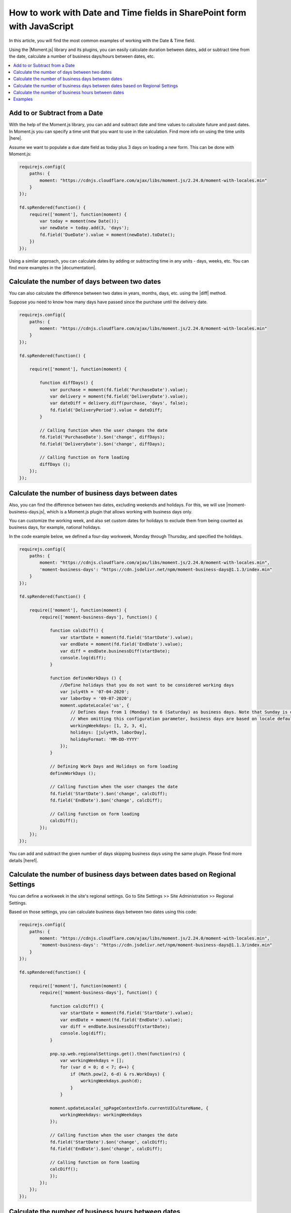 .. title:: Work with Date and Time fields in SharePoint forms using JS

.. meta::
   :description: Add, subtract, calculate number of days between two dates, calculate number of business days and hours, and more, using JavaScript and Moment.js


How to work with Date and Time fields in SharePoint form with JavaScript
=========================================================================

In this article, you will find the most common examples of working with the Date & Time field.  

Using the |Moment.js| library and its plugins, you can easily calculate duration between dates, add or subtract time from the date, calculate a number of business days/hours between dates, etc.

.. contents::
 :local:
 :depth: 1

Add to or Subtract from a Date
--------------------------------------------------

With the help of the Moment.js library, you can add and subtract date and time values to calculate future and past dates.  
In Moment.js you can specify a time unit that you want to use in the calculation. Find more info on using the time units |here|.

Assume we want to populate a due date field as today plus 3 days on loading a new form. This can be done with Moment.js: 

.. code-block:: javascript

    requirejs.config({
        paths: {
            moment: "https://cdnjs.cloudflare.com/ajax/libs/moment.js/2.24.0/moment-with-locales.min"
        }
    });

    fd.spRendered(function() {
        require(['moment'], function(moment) {
            var today = moment(new Date());
            var newDate = today.add(3, 'days');
            fd.field('DueDate').value = moment(newDate).toDate();
        })
    });

Using a similar approach, you can calculate dates by adding or subtracting time in any units - days, weeks, etc. You can find more examples in the |documentation|.

Calculate the number of days between two dates 
--------------------------------------------------

You can also calculate the difference between two dates in years, months, days, etc. using the |diff| method.  

Suppose you need to know how many days have passed since the purchase until the delivery date. 

.. code-block:: javascript

    requirejs.config({
        paths: {
            moment: "https://cdnjs.cloudflare.com/ajax/libs/moment.js/2.24.0/moment-with-locales.min"
        }
    });

    fd.spRendered(function() {

        require(['moment'], function(moment) {
            
            function diffDays() {
                var purchase = moment(fd.field('PurchaseDate').value); 
                var delivery = moment(fd.field('DeliveryDate').value);
                var dateDiff = delivery.diff(purchase, 'days', false);                
                fd.field('DeliveryPeriod').value = dateDiff; 
            }            
          
            // Calling function when the user changes the date
            fd.field('PurchaseDate').$on('change', diffDays);
            fd.field('DeliveryDate').$on('change', diffDays);
            
            // Calling function on form loading
            diffDays (); 
        }); 
    });  

Calculate the number of business days between dates
-----------------------------------------------------

Also, you can find the difference between two dates, excluding weekends and holidays. For this, we will use |moment-business-days.js|, which is a Moment.js plugin that allows working with business days only.  

You can customize the working week, and also set custom dates for holidays to exclude them from being counted as business days, for example, national holidays.  

In the code example below, we defined a four-day workweek, Monday through Thursday, and specified the holidays. 

.. code-block:: javascript

    requirejs.config({
        paths: {
            moment: "https://cdnjs.cloudflare.com/ajax/libs/moment.js/2.24.0/moment-with-locales.min",
            'moment-business-days': "https://cdn.jsdelivr.net/npm/moment-business-days@1.1.3/index.min"
        }
    });
    
    fd.spRendered(function() {

        require(['moment'], function(moment) {
            require(['moment-business-days'], function() {

                function calcDiff() {
                    var startDate = moment(fd.field('StartDate').value);
                    var endDate = moment(fd.field('EndDate').value);
                    var diff = endDate.businessDiff(startDate);
                    console.log(diff);
                }
                
                function defineWorkDays () {
                    //Define holidays that you do not want to be considered working days
                    var july4th = '07-04-2020';
                    var laborDay = '09-07-2020';
                    moment.updateLocale('us', {
                        // Defines days from 1 (Monday) to 6 (Saturday) as business days. Note that Sunday is day 0.
                        // When omitting this configuration parameter, business days are based on locale default
                        workingWeekdays: [1, 2, 3, 4], 
                        holidays: [july4th, laborDay],
                        holidayFormat: 'MM-DD-YYYY'
                    });
                }

                // Defining Work Days and Holidays on form loading
                defineWorkDays ();
                
                // Calling function when the user changes the date
                fd.field('StartDate').$on('change', calcDiff);
                fd.field('EndDate').$on('change', calcDiff);  

                // Calling function on form loading
                calcDiff();
            });
        });
    }); 

You can add and subtract the given number of days skipping business days using the same plugin. Please find more details |here1|.

Calculate the number of business days between dates based on Regional Settings
----------------------------------------------------------------------------------------------------

You can define a workweek in the site's regional settings. Go to Site Settings >> Site Administration >> Regional Settings. 

|pic0|

.. |pic0| image:: ../images/how-to/manipulate-date-field/manipulate-date-field-00.png
   :alt: Regional settings

Based on those settings, you can calculate business days between two dates using this code:

.. code-block:: javascript

    requirejs.config({
        paths: {
            moment: "https://cdnjs.cloudflare.com/ajax/libs/moment.js/2.24.0/moment-with-locales.min",
            'moment-business-days': "https://cdn.jsdelivr.net/npm/moment-business-days@1.1.3/index.min"
        }
    });
    
    fd.spRendered(function() {

        require(['moment'], function(moment) {
            require(['moment-business-days'], function() {   
                
                function calcDiff() {
                    var startDate = moment(fd.field('StartDate').value);
                    var endDate = moment(fd.field('EndDate').value);
                    var diff = endDate.businessDiff(startDate);
                    console.log(diff);
                }
                
                pnp.sp.web.regionalSettings.get().then(function(rs) {
                    var workingWeekdays = [];
                    for (var d = 0; d < 7; d++) {
                        if (Math.pow(2, 6-d) & rs.WorkDays) {
                            workingWeekdays.push(d);  
                        } 
                    }
                    
                moment.updateLocale(_spPageContextInfo.currentUICultureName, {
                    workingWeekdays: workingWeekdays
                });

                // Calling function when the user changes the date   
                fd.field('StartDate').$on('change', calcDiff);
                fd.field('EndDate').$on('change', calcDiff);  

                // Calling function on form loading
                calcDiff();
                }); 
            });
        });
    });

Calculate the number of business hours between dates  
-----------------------------------------------------

Using the |moment-business-time.js| plugin, we can calculate the working hours between two dates.  

By default, the working hours are 09:00-17:00, Monday through Friday. But you can specify custom working hours as shown in this code example: 

.. code-block:: javascript

    requirejs.config({
        paths: {
            moment: "https://cdnjs.cloudflare.com/ajax/libs/moment.js/2.24.0/moment-with-locales.min",
            'moment-business-time': "https://forms.plumsail.com/libs/moment-business-time"
        }
    });
    
    fd.spRendered(function() {

        require(['moment'], function(moment) {
            require(['moment-business-time'], function() {
                
                function calcDiff() {        
                    var startDate = moment(fd.field('StartDate').value);
                    var endDate = moment(fd.field('EndDate').value);
                    diff = endDate.workingDiff(startDate, 'hours');        
                    console.log(diff);
                } 
    
                //Function that defines working hours     
                function defineWorkHours () {
                    
                    moment.locale('en', {
                        workinghours: {
                            
                            0: null,
                            1: ['09:30:00', '16:00:00'],
                            2: ['09:30:00', '17:00:00'],
                            3: ['09:30:00', '13:00:00'],
                            4: ['09:30:00', '17:00:00'],
                            5: ['09:30:00', '17:00:00'],
                            6: null
                        }
                    });
                }
    
                defineWorkHours ();
            
                // Calling function when the user changes the date
                fd.field('StartDate').$on('change', calcDiff);
                fd.field('EndDate').$on('change', calcDiff);
                
                // Calling function on form loading
                calcDiff();    
            });
        });
    });

You can add and subtract working hours using the same plugin. Please find more details |here2|.

Examples
-----------------------------------------------------

Please see :doc:`this</examples/reservation-system>`  article to learn how to create SharePoint form for booking a meeting room.

.. |Moment.js|  raw:: html

   <a href="https://momentjs.com" target="_blank">Moment.js</a>

.. |here|  raw:: html

   <a href="https://momentjs.com/docs/#/manipulating/add/" target="_blank">here</a>

.. |documentation|  raw:: html

   <a href="https://momentjs.com/docs/#/manipulating/" target="_blank">documentation</a>

.. |diff|  raw:: html

   <a href="https://momentjs.com/docs/#/displaying/difference/" target="_blank">diff</a>
   
.. |here1|  raw:: html

   <a href="https://www.npmjs.com/package/moment-business-days#businessadddays--moment" target="_blank">here</a>

.. |moment-business-time.js|  raw:: html

   <a href="https://www.npmjs.com/package/moment-business-time" target="_blank">moment-business-time.js</a>

.. |here2|  raw:: html

   <a href="https://www.npmjs.com/package/moment-business-time#momentaddworkingtime" target="_blank">here</a>

.. |moment-business-days.js|  raw:: html

   <a href="https://www.npmjs.com/package/moment-business-days" target="_blank">moment-business-days.js</a>